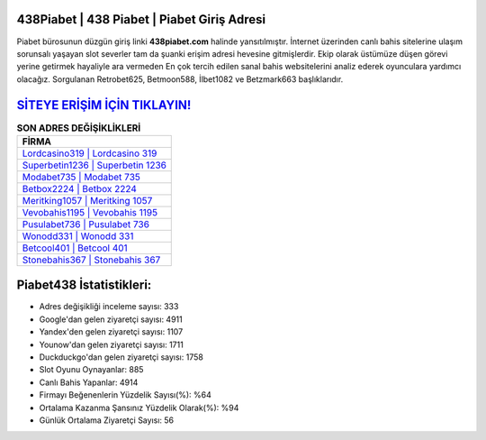 ﻿438Piabet | 438 Piabet | Piabet Giriş Adresi
===================================

.. image:: images/piabet-giris.jpg
   :width: 600
   
Piabet bürosunun düzgün giriş linki **438piabet.com** halinde yansıtılmıştır. İnternet üzerinden canlı bahis sitelerine ulaşım sorunsalı yaşayan slot severler tam da şuanki erişim adresi hevesine gitmişlerdir. Ekip olarak üstümüze düşen görevi yerine getirmek hayaliyle ara vermeden En çok tercih edilen sanal bahis websitelerini analiz ederek oyunculara yardımcı olacağız. Sorgulanan Retrobet625, Betmoon588, İlbet1082 ve Betzmark663 başlıklarıdır.

`SİTEYE ERİŞİM İÇİN TIKLAYIN! <https://uclck.me/gonow>`_
==============

.. list-table:: **SON ADRES DEĞİŞİKLİKLERİ**
   :widths: 100
   :header-rows: 1

   * - FİRMA
   * - `Lordcasino319 | Lordcasino 319 <lordcasino319-lordcasino-319-lordcasino-giris-adresi.html>`_
   * - `Superbetin1236 | Superbetin 1236 <superbetin1236-superbetin-1236-superbetin-giris-adresi.html>`_
   * - `Modabet735 | Modabet 735 <modabet735-modabet-735-modabet-giris-adresi.html>`_	 
   * - `Betbox2224 | Betbox 2224 <betbox2224-betbox-2224-betbox-giris-adresi.html>`_	 
   * - `Meritking1057 | Meritking 1057 <meritking1057-meritking-1057-meritking-giris-adresi.html>`_ 
   * - `Vevobahis1195 | Vevobahis 1195 <vevobahis1195-vevobahis-1195-vevobahis-giris-adresi.html>`_
   * - `Pusulabet736 | Pusulabet 736 <pusulabet736-pusulabet-736-pusulabet-giris-adresi.html>`_	 
   * - `Wonodd331 | Wonodd 331 <wonodd331-wonodd-331-wonodd-giris-adresi.html>`_
   * - `Betcool401 | Betcool 401 <betcool401-betcool-401-betcool-giris-adresi.html>`_
   * - `Stonebahis367 | Stonebahis 367 <stonebahis367-stonebahis-367-stonebahis-giris-adresi.html>`_
	 
Piabet438 İstatistikleri:
===================================	 
* Adres değişikliği inceleme sayısı: 333
* Google'dan gelen ziyaretçi sayısı: 4911
* Yandex'den gelen ziyaretçi sayısı: 1107
* Younow'dan gelen ziyaretçi sayısı: 1711
* Duckduckgo'dan gelen ziyaretçi sayısı: 1758
* Slot Oyunu Oynayanlar: 885
* Canlı Bahis Yapanlar: 4914
* Firmayı Beğenenlerin Yüzdelik Sayısı(%): %64
* Ortalama Kazanma Şansınız Yüzdelik Olarak(%): %94
* Günlük Ortalama Ziyaretçi Sayısı: 56
